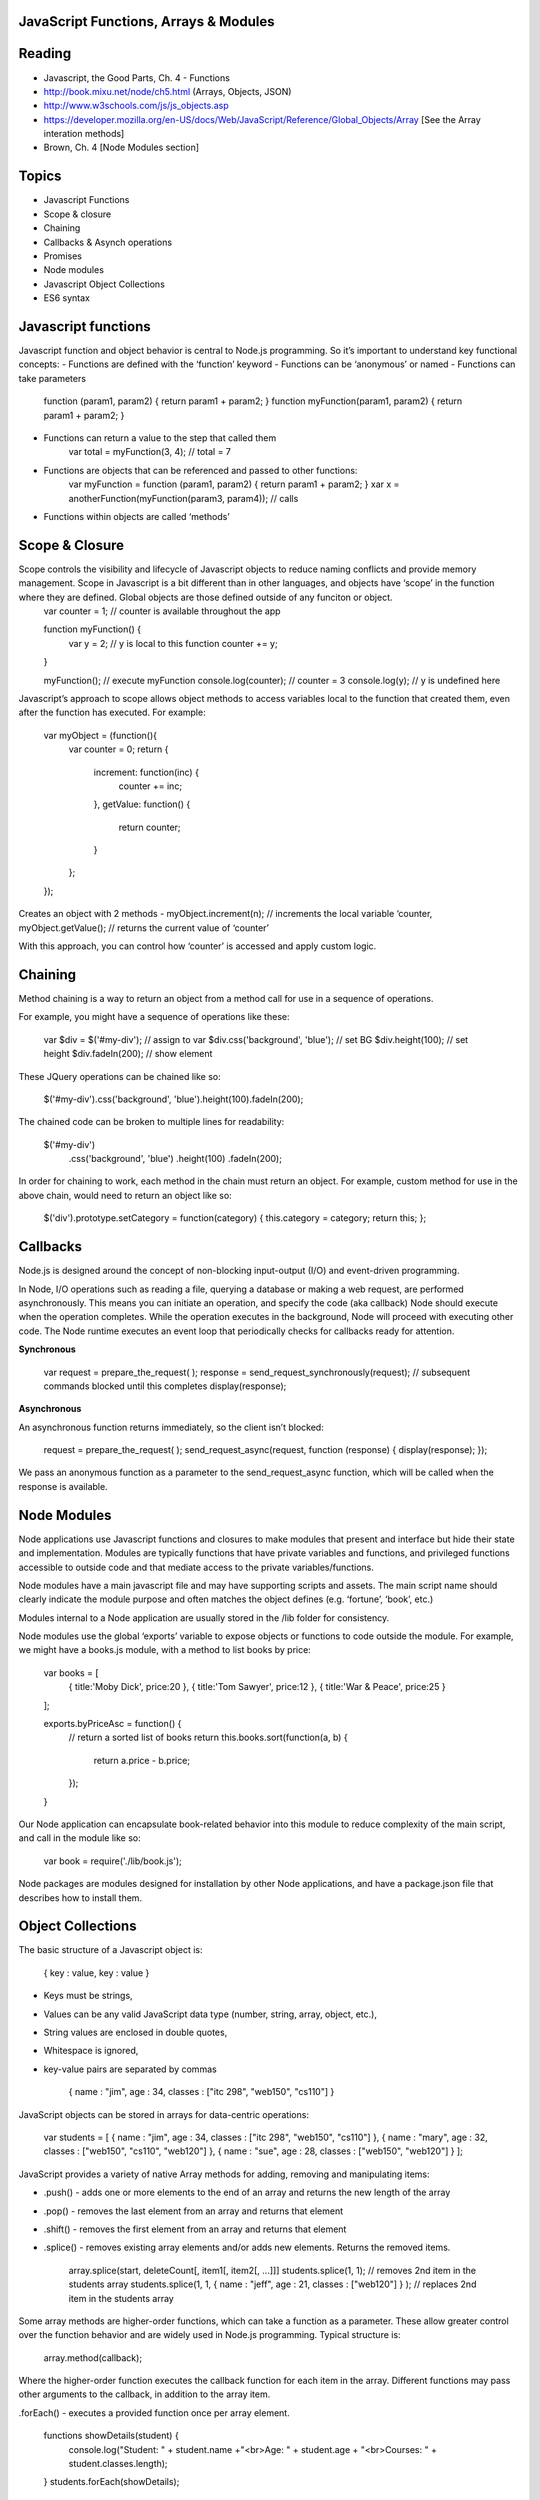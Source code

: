 JavaScript Functions, Arrays & Modules
####

Reading
####
- Javascript, the Good Parts, Ch. 4 - Functions
- http://book.mixu.net/node/ch5.html (Arrays, Objects, JSON)
- http://www.w3schools.com/js/js_objects.asp 
- https://developer.mozilla.org/en-US/docs/Web/JavaScript/Reference/Global_Objects/Array [See the Array interation methods]
- Brown, Ch. 4 [Node Modules section]

Topics
####
- Javascript Functions
- Scope & closure
- Chaining
- Callbacks & Asynch operations
- Promises
- Node modules
- Javascript Object Collections
- ES6 syntax

Javascript functions
####
Javascript function and object behavior is central to Node.js programming. So it’s important to understand key functional concepts:
- Functions are defined with the ‘function’ keyword
- Functions can be ‘anonymous’ or named
- Functions can take parameters
	function (param1, param2) { return param1 + param2; }
	function myFunction(param1, param2) { return param1 + param2; }

- Functions can return a value to the step that called them
	var total = myFunction(3, 4); // total = 7
	
- Functions are objects that can be referenced and passed to other functions:
	var myFunction = function (param1, param2) { return param1 + param2; }
	xar x = anotherFunction(myFunction(param3, param4)); // calls 

- Functions within objects are called ‘methods’

Scope & Closure
####
Scope controls the visibility and lifecycle of Javascript objects to reduce naming conflicts and provide memory management. Scope in Javascript is a bit different than in other languages, and objects have ‘scope’ in the function where they are defined. Global objects are those defined outside of any funciton or object.
	var counter = 1; // counter is available throughout the app

	function myFunction() {
		var y = 2; // y is local to this function
		counter += y; 
	}
	
	myFunction(); 	// execute myFunction
	console.log(counter);	// counter = 3
	console.log(y);	// y is undefined here

Javascript’s approach to scope allows object methods to access variables local to the function that created them, even after the function has executed. For example:

	var myObject = (function(){
		var counter = 0;
		return {
			increment: function(inc) {
				counter += inc;
			},
			getValue: function() {
				return counter;
			}
		};
	});

Creates an object with 2 methods - 
myObject.increment(n); // increments the local variable ‘counter,
myObject.getValue(); // returns the current value of ‘counter’

With this approach, you can control how ‘counter’ is accessed and apply custom logic.

Chaining
####
Method chaining is a way to return an object from a method call for use in a sequence of operations. 

For example, you might have a sequence of operations like these:

	var $div = $('#my-div'); // assign to var 
	$div.css('background', 'blue'); // set BG 
	$div.height(100); // set height 
	$div.fadeIn(200); // show element

These JQuery operations can be chained like so:

	$('#my-div').css('background', 'blue').height(100).fadeIn(200);

The chained code can be broken to multiple lines for readability:

	$('#my-div')
	  .css('background', 'blue')
	  .height(100) 
	  .fadeIn(200);

In order for chaining to work, each method in the chain must return an object. For example, custom method for use in the above chain, would need to return an object like so:

	$('div').prototype.setCategory = function(category) { this.category = category; return this; };

Callbacks
####
Node.js is designed around the concept of non-blocking input-output (I/O) and event-driven programming.

In Node, I/O operations such as reading a file, querying a database or making a web request, are performed asynchronously. This means you can initiate an operation, and specify the code (aka callback) Node should execute when the operation completes. While the operation executes in the background, Node will proceed with executing other code. The Node runtime executes an event loop that periodically checks for callbacks ready for attention.

**Synchronous**

	var request = prepare_the_request( ); 
	response = send_request_synchronously(request); // subsequent commands blocked until this completes
	display(response); 

**Asynchronous**

An asynchronous function returns immediately, so the client isn’t blocked: 

	request = prepare_the_request( );
	send_request_async(request, function (response) {
	display(response); 
	}); 

We pass an anonymous function as a parameter to the send_request_async function, which will be called when the response is available.

Node Modules
####
Node applications use Javascript functions and closures to make modules that present and interface but hide their state and implementation. Modules are typically functions that have private variables and functions, and privileged functions accessible to outside code and that mediate access to the private variables/functions.

Node modules have a main javascript file and may have supporting scripts and assets. The main script name should clearly indicate the module purpose and often matches the object defines (e.g. ‘fortune’, ‘book’, etc.)

Modules internal to a Node application are usually stored in the /lib folder for consistency.

Node modules use the global ‘exports’ variable to expose objects or functions to code outside the module. For example, we might have a books.js module, with a method to list books by price:

	var books = [
		{ title:'Moby Dick', price:20 },
		{ title:'Tom Sawyer', price:12 },
		{ title:'War & Peace', price:25 }
	];

	exports.byPriceAsc = function() {
		// return a sorted list of books
		return this.books.sort(function(a, b) {
		  return a.price - b.price;
		});
	}

Our Node application can encapsulate book-related behavior into this module to reduce complexity of the main script, and call in the module like so:

	var book = require('./lib/book.js');

Node packages are modules designed for installation by other Node applications, and have a package.json file that describes how to install them.

Object Collections
####
The basic structure of a Javascript object is:

	{
	key :  value,
	key :  value
	}

- Keys must be strings,
- Values can be any valid JavaScript data type (number, string, array, object, etc.),
- String values are enclosed in double quotes,
- Whitespace is ignored,
- key-value pairs are separated by commas

	{
	name : "jim",
	age : 34,
	classes : ["itc 298", "web150", "cs110"]
	}


JavaScript objects can be stored in arrays for data-centric operations:

	var students = [
	{ name : "jim", age : 34, classes : ["itc 298", "web150", "cs110"] },
	{ name : "mary", age : 32, classes : ["web150", "cs110", "web120"] },
	{ name : "sue", age : 28, classes : ["web150", "web120"] }
	];


JavaScript provides a variety of native Array methods for adding, removing and manipulating items:

- .push() - adds one or more elements to the end of an array and returns the new length of the array
- .pop() -  removes the last element from an array and returns that element
- .shift() - removes the first element from an array and returns that element
- .splice() - removes existing array elements and/or adds new elements. Returns the removed items.

	array.splice(start, deleteCount[, item1[, item2[, ...]]]
	students.splice(1, 1); // removes 2nd item in the students array
	students.splice(1, 1, { name : "jeff", age : 21, classes : ["web120"] } ); // replaces 2nd item in the students array

Some array methods are higher-order functions, which can take a function as a parameter. These allow greater control over the function behavior and are widely used in Node.js programming. Typical structure is:

	array.method(callback);

Where the higher-order function executes the callback function for each item in the array. Different functions may pass other arguments to the callback, in addition to the array item.

.forEach() - executes a provided function once per array element.

	functions showDetails(student) {
		console.log("Student: " + student.name +"<br>Age: " + student.age + "<br>Courses: " + student.classes.length);
	}
	students.forEach(showDetails);

.find() - returns the first array item that results in a ‘true’ value from the callback function.

	functions findMillenial(student) {
		return student.age < 30;
	}
	console.log(students.find(findMillenial)); 

.filter() - returns all array items that result in a ‘true’ value from the callback function.

	functions findOlder(student) {
		return student.age > 30;
	}
	var olderStudents = students.filter(findOlder); 

.sort() - sorts array items in place, according to the logic specified in the callback (comparison) function. .sort() provides two array items at a time to the comparison function as parameters.

	var byAgeAsc = function(student1, student2) {
	  // sorts students by age in ascending order
	  return student1.age - student2.age;
	}
	console.log(students.sort(byAgeAsc));

.map() - creates a new array with the results of executing the callback function on every element in the original array.

	var progress = students.map( function(student) {
		return { name : student.name, courses: student.classes.length }
	}); 

.reduce() - executes a callback function with an accumulated value and each value of the array (from left-to-right) to reduce it to a single value.

	var total_classes = students.reduce(function(previousValue, currentStudent) {
	  return previousValue + currentStudent.classes.length;
	});

ES6
####

ES6 (ECMAScript2015) is a significant update to JavaScript that introduces a number of features found in other modern languages. It's not required that you use these features, but you should be familiar with several that can be useful.

**Default values** for function parameters. Instead of:

	function makeLink(protocol, domain) {
	  var protocol = protocol || 'http'; 
	  ...
	}

You can use:

	function makeLink(protocol = 'http', domain) {
	  ...
	}

**Block-scoped variables** (let & const)

In previous versions of JavaScript, variables are 'scoped' to the nearest enclosing function:

	function func() {
	    if (true) {
	        var tmp = 123;
	    }
	    console.log(tmp); // prints 123
	}

This can sometimes cause problems, so ES6 introduced let and const which create variables that are block-scoped – they only exist within the innermost block that surrounds them:

	function func() {
	    if (true) {
	        const tmp = 123;
	    }
	    console.log(tmp); // ReferenceError: tmp is not defined
	}

Note - Use const for variables whose value won't change.

**Arrow functions** - enable shorter function syntax:

	// ES5
	var arr = [1, 2, 3];
	var squares = arr.map(function (x) { return x * x });
	
	// ES6 
	var arr = [1, 2, 3]; var squares = arr.map((x) => { return x * x });

and also enable simpler handling of 'this' context to avoid conflict w/ the global 'this' variable:

	// ES5 syntax
	function Person() {
	  var that = this; // assign this to local variable to avoid later conflict w/ global 'this'
	  that.age = 0;
	
	  setInterval(function growUp() {
	    // The callback refers to 'that' variable whose value is the Person object.
	    that.age++;
	  }, 1000);
	}
	
	// ES6 syntax
	function Person(){
	  this.age = 0;
	  setInterval(() => {
	    this.age++; // 'this' now refers to the Person object
	  }, 1000);
	}

Exercises
####
- Save a copy of index.js for HW #1,
- Create data and methods for your list data in a dedicated module,
- Call your new module into index.js
- Add module methods, and corresponding server routes, to;
	- Return all data items
	- Return all data items with field matching,
	- Return all data items sorted by a specified field,
	- Return a count of data items,
	- Delete a data item that matches specified field value
